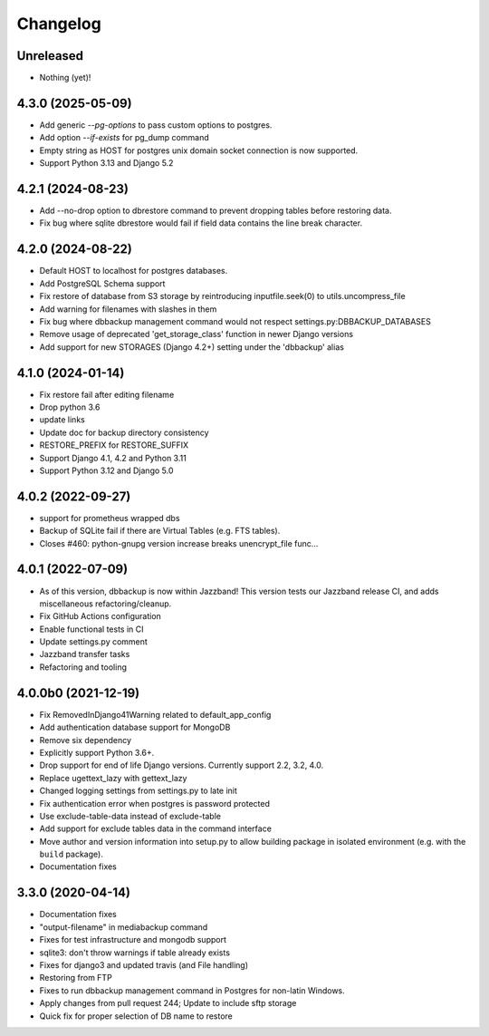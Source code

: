 Changelog
=========

Unreleased
----------

* Nothing (yet)!

4.3.0 (2025-05-09)
----------

* Add generic `--pg-options` to pass custom options to postgres.
* Add option `--if-exists` for pg_dump command
* Empty string as HOST for postgres unix domain socket connection is now supported.
* Support Python 3.13 and Django 5.2

4.2.1 (2024-08-23)
----------

* Add --no-drop option to dbrestore command to prevent dropping tables before restoring data.
* Fix bug where sqlite dbrestore would fail if field data contains the line break character.

4.2.0 (2024-08-22)
------------------

* Default HOST to localhost for postgres databases.
* Add PostgreSQL Schema support
* Fix restore of database from S3 storage by reintroducing inputfile.seek(0) to utils.uncompress_file
* Add warning for filenames with slashes in them
* Fix bug where dbbackup management command would not respect settings.py:DBBACKUP_DATABASES
* Remove usage of deprecated 'get_storage_class' function in newer Django versions
* Add support for new STORAGES (Django 4.2+) setting under the 'dbbackup' alias

4.1.0 (2024-01-14)
------------------

* Fix restore fail after editing filename
* Drop python 3.6
* update links
* Update doc for backup directory consistency
* RESTORE_PREFIX for RESTORE_SUFFIX
* Support Django 4.1, 4.2 and Python 3.11
* Support Python 3.12 and Django 5.0

4.0.2 (2022-09-27)
------------------

* support for prometheus wrapped dbs
* Backup of SQLite fail if there are Virtual Tables (e.g. FTS tables).
* Closes #460: python-gnupg version increase breaks unencrypt_file func…

4.0.1 (2022-07-09)
---------------------

* As of this version, dbbackup is now within Jazzband! This version tests our Jazzband release CI, and adds miscellaneous refactoring/cleanup.
* Fix GitHub Actions configuration
* Enable functional tests in CI
* Update settings.py comment
* Jazzband transfer tasks
* Refactoring and tooling

4.0.0b0 (2021-12-19)
--------------------

* Fix RemovedInDjango41Warning related to default_app_config
* Add authentication database support for MongoDB
* Remove six dependency
* Explicitly support Python 3.6+.
* Drop support for end of life Django versions. Currently support 2.2, 3.2, 4.0.
* Replace ugettext_lazy with gettext_lazy
* Changed logging settings from settings.py to late init
* Fix authentication error when postgres is password protected
* Use exclude-table-data instead of exclude-table
* Add support for exclude tables data in the command interface
* Move author and version information into setup.py to allow building package in isolated environment (e.g. with the ``build`` package).
* Documentation fixes


3.3.0 (2020-04-14)
------------------

* Documentation fixes
* "output-filename" in mediabackup command
* Fixes for test infrastructure and mongodb support
* sqlite3: don't throw warnings if table already exists
* Fixes for django3 and updated travis (and File handling)
* Restoring from FTP
* Fixes to run dbbackup management command in Postgres for non-latin Windows.
* Apply changes from pull request 244; Update to include sftp storage
* Quick fix for proper selection of DB name to restore
